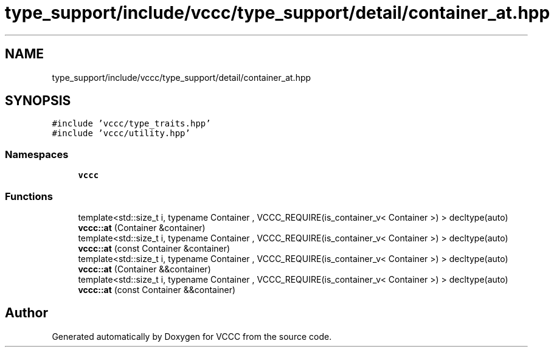 .TH "type_support/include/vccc/type_support/detail/container_at.hpp" 3 "Fri Dec 18 2020" "VCCC" \" -*- nroff -*-
.ad l
.nh
.SH NAME
type_support/include/vccc/type_support/detail/container_at.hpp
.SH SYNOPSIS
.br
.PP
\fC#include 'vccc/type_traits\&.hpp'\fP
.br
\fC#include 'vccc/utility\&.hpp'\fP
.br

.SS "Namespaces"

.in +1c
.ti -1c
.RI " \fBvccc\fP"
.br
.in -1c
.SS "Functions"

.in +1c
.ti -1c
.RI "template<std::size_t i, typename Container , VCCC_REQUIRE(is_container_v< Container >) > decltype(auto) \fBvccc::at\fP (Container &container)"
.br
.ti -1c
.RI "template<std::size_t i, typename Container , VCCC_REQUIRE(is_container_v< Container >) > decltype(auto) \fBvccc::at\fP (const Container &container)"
.br
.ti -1c
.RI "template<std::size_t i, typename Container , VCCC_REQUIRE(is_container_v< Container >) > decltype(auto) \fBvccc::at\fP (Container &&container)"
.br
.ti -1c
.RI "template<std::size_t i, typename Container , VCCC_REQUIRE(is_container_v< Container >) > decltype(auto) \fBvccc::at\fP (const Container &&container)"
.br
.in -1c
.SH "Author"
.PP 
Generated automatically by Doxygen for VCCC from the source code\&.
